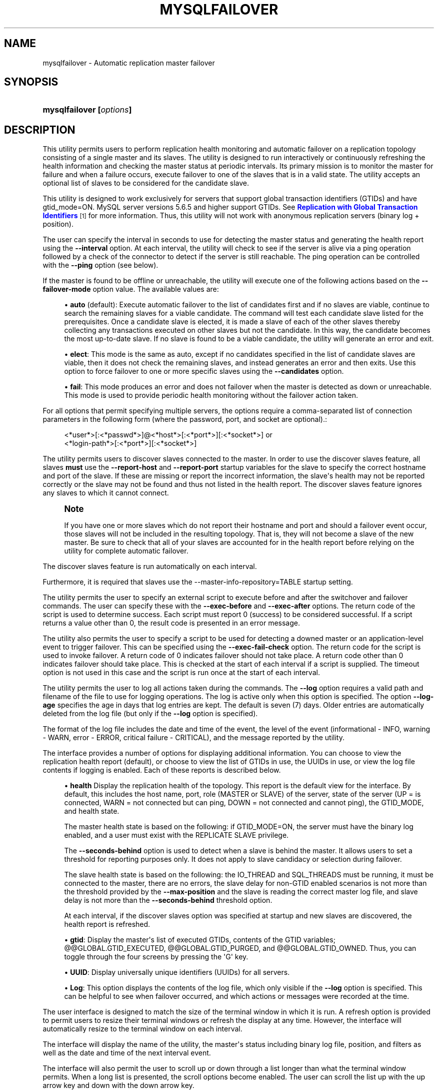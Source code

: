 '\" t
.\"     Title: \fBmysqlfailover\fR
.\"    Author: [FIXME: author] [see http://docbook.sf.net/el/author]
.\" Generator: DocBook XSL Stylesheets v1.79.1 <http://docbook.sf.net/>
.\"      Date: 08/01/2016
.\"    Manual: MySQL Utilities
.\"    Source: MySQL 1.6.3
.\"  Language: English
.\"
.TH "\FBMYSQLFAILOVER\FR" "1" "08/01/2016" "MySQL 1\&.6\&.3" "MySQL Utilities"
.\" -----------------------------------------------------------------
.\" * Define some portability stuff
.\" -----------------------------------------------------------------
.\" ~~~~~~~~~~~~~~~~~~~~~~~~~~~~~~~~~~~~~~~~~~~~~~~~~~~~~~~~~~~~~~~~~
.\" http://bugs.debian.org/507673
.\" http://lists.gnu.org/archive/html/groff/2009-02/msg00013.html
.\" ~~~~~~~~~~~~~~~~~~~~~~~~~~~~~~~~~~~~~~~~~~~~~~~~~~~~~~~~~~~~~~~~~
.ie \n(.g .ds Aq \(aq
.el       .ds Aq '
.\" -----------------------------------------------------------------
.\" * set default formatting
.\" -----------------------------------------------------------------
.\" disable hyphenation
.nh
.\" disable justification (adjust text to left margin only)
.ad l
.\" -----------------------------------------------------------------
.\" * MAIN CONTENT STARTS HERE *
.\" -----------------------------------------------------------------
.SH "NAME"
mysqlfailover \- Automatic replication master failover
.SH "SYNOPSIS"
.HP \w'\fBmysqlfailover\ [\fR\fB\fIoptions\fR\fR\fB]\fR\ 'u
\fBmysqlfailover [\fR\fB\fIoptions\fR\fR\fB]\fR
.SH "DESCRIPTION"
.PP
This utility permits users to perform replication health monitoring and automatic failover on a replication topology consisting of a single master and its slaves\&. The utility is designed to run interactively or continuously refreshing the health information and checking the master status at periodic intervals\&. Its primary mission is to monitor the master for failure and when a failure occurs, execute failover to one of the slaves that is in a valid state\&. The utility accepts an optional list of slaves to be considered for the candidate slave\&.
.PP
This utility is designed to work exclusively for servers that support global transaction identifiers (GTIDs) and have
gtid_mode=ON\&. MySQL server versions 5\&.6\&.5 and higher support GTIDs\&. See
\m[blue]\fBReplication with Global Transaction Identifiers\fR\m[]\&\s-2\u[1]\d\s+2
for more information\&. Thus, this utility will not work with anonymous replication servers (binary log + position)\&.
.PP
The user can specify the interval in seconds to use for detecting the master status and generating the health report using the
\fB\-\-interval\fR
option\&. At each interval, the utility will check to see if the server is alive via a ping operation followed by a check of the connector to detect if the server is still reachable\&. The ping operation can be controlled with the
\fB\-\-ping\fR
option (see below)\&.
.PP
If the master is found to be offline or unreachable, the utility will execute one of the following actions based on the
\fB\-\-failover\-mode\fR
option value\&. The available values are:
.sp
.RS 4
.ie n \{\
\h'-04'\(bu\h'+03'\c
.\}
.el \{\
.sp -1
.IP \(bu 2.3
.\}
\fBauto\fR
(default): Execute automatic failover to the list of candidates first and if no slaves are viable, continue to search the remaining slaves for a viable candidate\&. The command will test each candidate slave listed for the prerequisites\&. Once a candidate slave is elected, it is made a slave of each of the other slaves thereby collecting any transactions executed on other slaves but not the candidate\&. In this way, the candidate becomes the most up\-to\-date slave\&. If no slave is found to be a viable candidate, the utility will generate an error and exit\&.
.RE
.sp
.RS 4
.ie n \{\
\h'-04'\(bu\h'+03'\c
.\}
.el \{\
.sp -1
.IP \(bu 2.3
.\}
\fBelect\fR: This mode is the same as auto, except if no candidates specified in the list of candidate slaves are viable, then it does not check the remaining slaves, and instead generates an error and then exits\&. Use this option to force failover to one or more specific slaves using the
\fB\-\-candidates\fR
option\&.
.RE
.sp
.RS 4
.ie n \{\
\h'-04'\(bu\h'+03'\c
.\}
.el \{\
.sp -1
.IP \(bu 2.3
.\}
\fBfail\fR: This mode produces an error and does not failover when the master is detected as down or unreachable\&. This mode is used to provide periodic health monitoring without the failover action taken\&.
.RE
.PP
For all options that permit specifying multiple servers, the options require a comma\-separated list of connection parameters in the following form (where the password, port, and socket are optional)\&.:
.sp
.if n \{\
.RS 4
.\}
.nf
<*user*>[:<*passwd*>]@<*host*>[:<*port*>][:<*socket*>] or
<*login\-path*>[:<*port*>][:<*socket*>]
.fi
.if n \{\
.RE
.\}
.PP
The utility permits users to discover slaves connected to the master\&. In order to use the discover slaves feature, all slaves
\fBmust\fR
use the
\fB\-\-report\-host\fR
and
\fB\-\-report\-port\fR
startup variables for the slave to specify the correct hostname and port of the slave\&. If these are missing or report the incorrect information, the slave\*(Aqs health may not be reported correctly or the slave may not be found and thus not listed in the health report\&. The discover slaves feature ignores any slaves to which it cannot connect\&.
.if n \{\
.sp
.\}
.RS 4
.it 1 an-trap
.nr an-no-space-flag 1
.nr an-break-flag 1
.br
.ps +1
\fBNote\fR
.ps -1
.br
.PP
If you have one or more slaves which do not report their hostname and port and should a failover event occur, those slaves will not be included in the resulting topology\&. That is, they will not become a slave of the new master\&. Be sure to check that all of your slaves are accounted for in the health report before relying on the utility for complete automatic failover\&.
.sp .5v
.RE
.PP
The discover slaves feature is run automatically on each interval\&.
.PP
Furthermore, it is required that slaves use the \-\-master\-info\-repository=TABLE startup setting\&.
.PP
The utility permits the user to specify an external script to execute before and after the switchover and failover commands\&. The user can specify these with the
\fB\-\-exec\-before\fR
and
\fB\-\-exec\-after\fR
options\&. The return code of the script is used to determine success\&. Each script must report 0 (success) to be considered successful\&. If a script returns a value other than 0, the result code is presented in an error message\&.
.PP
The utility also permits the user to specify a script to be used for detecting a downed master or an application\-level event to trigger failover\&. This can be specified using the
\fB\-\-exec\-fail\-check\fR
option\&. The return code for the script is used to invoke failover\&. A return code of 0 indicates failover should not take place\&. A return code other than 0 indicates failover should take place\&. This is checked at the start of each interval if a script is supplied\&. The timeout option is not used in this case and the script is run once at the start of each interval\&.
.PP
The utility permits the user to log all actions taken during the commands\&. The
\fB\-\-log\fR
option requires a valid path and filename of the file to use for logging operations\&. The log is active only when this option is specified\&. The option
\fB\-\-log\-age\fR
specifies the age in days that log entries are kept\&. The default is seven (7) days\&. Older entries are automatically deleted from the log file (but only if the
\fB\-\-log\fR
option is specified)\&.
.PP
The format of the log file includes the date and time of the event, the level of the event (informational \- INFO, warning \- WARN, error \- ERROR, critical failure \- CRITICAL), and the message reported by the utility\&.
.PP
The interface provides a number of options for displaying additional information\&. You can choose to view the replication health report (default), or choose to view the list of GTIDs in use, the UUIDs in use, or view the log file contents if logging is enabled\&. Each of these reports is described below\&.
.sp
.RS 4
.ie n \{\
\h'-04'\(bu\h'+03'\c
.\}
.el \{\
.sp -1
.IP \(bu 2.3
.\}
\fBhealth\fR
Display the replication health of the topology\&. This report is the default view for the interface\&. By default, this includes the host name, port, role (MASTER or SLAVE) of the server, state of the server (UP = is connected, WARN = not connected but can ping, DOWN = not connected and cannot ping), the GTID_MODE, and health state\&.
.sp
The master health state is based on the following: if GTID_MODE=ON, the server must have the binary log enabled, and a user must exist with the REPLICATE SLAVE privilege\&.
.sp
The
\fB\-\-seconds\-behind\fR
option is used to detect when a slave is behind the master\&. It allows users to set a threshold for reporting purposes only\&. It does not apply to slave candidacy or selection during failover\&.
.sp
The slave health state is based on the following: the IO_THREAD and SQL_THREADS must be running, it must be connected to the master, there are no errors, the slave delay for non\-GTID enabled scenarios is not more than the threshold provided by the
\fB\-\-max\-position\fR
and the slave is reading the correct master log file, and slave delay is not more than the
\fB\-\-seconds\-behind\fR
threshold option\&.
.sp
At each interval, if the discover slaves option was specified at startup and new slaves are discovered, the health report is refreshed\&.
.RE
.sp
.RS 4
.ie n \{\
\h'-04'\(bu\h'+03'\c
.\}
.el \{\
.sp -1
.IP \(bu 2.3
.\}
\fBgtid\fR: Display the master\*(Aqs list of executed GTIDs, contents of the GTID variables;
@@GLOBAL\&.GTID_EXECUTED,
@@GLOBAL\&.GTID_PURGED, and
@@GLOBAL\&.GTID_OWNED\&. Thus, you can toggle through the four screens by pressing the \*(AqG\*(Aq key\&.
.RE
.sp
.RS 4
.ie n \{\
\h'-04'\(bu\h'+03'\c
.\}
.el \{\
.sp -1
.IP \(bu 2.3
.\}
\fBUUID\fR: Display universally unique identifiers (UUIDs) for all servers\&.
.RE
.sp
.RS 4
.ie n \{\
\h'-04'\(bu\h'+03'\c
.\}
.el \{\
.sp -1
.IP \(bu 2.3
.\}
\fBLog\fR: This option displays the contents of the log file, which only visible if the
\fB\-\-log\fR
option is specified\&. This can be helpful to see when failover occurred, and which actions or messages were recorded at the time\&.
.RE
.PP
The user interface is designed to match the size of the terminal window in which it is run\&. A refresh option is provided to permit users to resize their terminal windows or refresh the display at any time\&. However, the interface will automatically resize to the terminal window on each interval\&.
.PP
The interface will display the name of the utility, the master\*(Aqs status including binary log file, position, and filters as well as the date and time of the next interval event\&.
.PP
The interface will also permit the user to scroll up or down through a list longer than what the terminal window permits\&. When a long list is presented, the scroll options become enabled\&. The user can scroll the list up with the up arrow key and down with the down arrow key\&.
.PP
Use the
\fB\-\-verbose\fR
option to see additional information in the health report and additional messages during failover\&.
MODES OF OPERATION.PP
The utility supports two modes of operation\&. The default mode, running as a console, works as described above\&. An additional mode that permits you to run the utility as a daemon is provided for POSIX platforms\&.
.PP
When run as a daemon, the utility does not have interactivity\&. However, all events are written to the log file\&. You can control what is written to the log by using the
\fB\-\-report\-values\fR
option\&.
.PP
To run the utility as a daemon, use the
\fB\-\-daemon\fR
option\&. There are four commands that can be used in
\fB\-\-daemon\fR
option\&. These include:
.sp
.RS 4
.ie n \{\
\h'-04'\(bu\h'+03'\c
.\}
.el \{\
.sp -1
.IP \(bu 2.3
.\}
start
.sp
Starts the daemon\&. The
\fB\-\-log\fR
option is required\&.
.RE
.sp
.RS 4
.ie n \{\
\h'-04'\(bu\h'+03'\c
.\}
.el \{\
.sp -1
.IP \(bu 2.3
.\}
stop
.sp
Stops the daemon\&. If you used the option
\fB\-\-pidfile\fR, the value must be the same when starting the daemon\&.
.RE
.sp
.RS 4
.ie n \{\
\h'-04'\(bu\h'+03'\c
.\}
.el \{\
.sp -1
.IP \(bu 2.3
.\}
restart
.sp
Restarts the daemon\&. If you used the option
\fB\-\-pidfile\fR, the value must be the same when starting the daemon\&.
.RE
.sp
.RS 4
.ie n \{\
\h'-04'\(bu\h'+03'\c
.\}
.el \{\
.sp -1
.IP \(bu 2.3
.\}
nodetach
.sp
Starts the daemon, but it will not detach the process from the console\&. The
\fB\-\-log\fR
option is required\&.
.RE
OPTIONS.PP
\fBmysqlfailover\fR
accepts the following command\-line options:
.sp
.RS 4
.ie n \{\
\h'-04'\(bu\h'+03'\c
.\}
.el \{\
.sp -1
.IP \(bu 2.3
.\}
\-\-help
.sp
Display a help message and exit\&.
.RE
.sp
.RS 4
.ie n \{\
\h'-04'\(bu\h'+03'\c
.\}
.el \{\
.sp -1
.IP \(bu 2.3
.\}
\-\-license
.sp
Display license information and exit\&.
.RE
.sp
.RS 4
.ie n \{\
\h'-04'\(bu\h'+03'\c
.\}
.el \{\
.sp -1
.IP \(bu 2.3
.\}
\-\-candidates=<candidate slave connections>
.sp
Connection information for candidate slave servers\&. Valid only with failover command\&. List multiple slaves in comma\-separated list\&.
.sp
To connect to a server, it is necessary to specify connection parameters such as the user name, host name, password, and either a port or socket\&. MySQL Utilities provides a number of ways to supply this information\&. All of the methods require specifying your choice via a command\-line option such as \-\-server, \-\-master, \-\-slave, etc\&. The methods include the following in order of most secure to least secure\&.
.sp
.RS 4
.ie n \{\
\h'-04'\(bu\h'+03'\c
.\}
.el \{\
.sp -1
.IP \(bu 2.3
.\}
Use login\-paths from your
\&.mylogin\&.cnf
file (encrypted, not visible)\&. Example : <\fIlogin\-path\fR>[:<\fIport\fR>][:<\fIsocket\fR>]
.RE
.sp
.RS 4
.ie n \{\
\h'-04'\(bu\h'+03'\c
.\}
.el \{\
.sp -1
.IP \(bu 2.3
.\}
Use a configuration file (unencrypted, not visible) Note: available in release\-1\&.5\&.0\&. Example : <\fIconfiguration\-file\-path\fR>[:<\fIsection\fR>]
.RE
.sp
.RS 4
.ie n \{\
\h'-04'\(bu\h'+03'\c
.\}
.el \{\
.sp -1
.IP \(bu 2.3
.\}
Specify the data on the command\-line (unencrypted, visible)\&. Example : <\fIuser\fR>[:<\fIpasswd\fR>]@<\fIhost\fR>[:<\fIport\fR>][:<\fIsocket\fR>]
.RE
.sp
.RE
.sp
.RS 4
.ie n \{\
\h'-04'\(bu\h'+03'\c
.\}
.el \{\
.sp -1
.IP \(bu 2.3
.\}
\-\-connection\-timeout=<seconds>
.sp
Set the connection timeout for TCP and Unix socket connections for all master, slaves, and candidate slaves specified\&. This changes the connection timeout for the Connector/Python connection to the server\&. The default is 10 seconds as defined in the Connector/Python library\&. This setting may be helpful for installations with low network and server reliability\&.
.RE
.sp
.RS 4
.ie n \{\
\h'-04'\(bu\h'+03'\c
.\}
.el \{\
.sp -1
.IP \(bu 2.3
.\}
\-\-daemon=<command>
.sp
Run as a daemon\&. The
\fIcommand\fR
can be
start
(start daemon),
stop
(stop daemon),
restart
(stop then start the daemon) or
nodetach
(start but do not detach the process)\&. This option is only available for POSIX systems\&.
.RE
.sp
.RS 4
.ie n \{\
\h'-04'\(bu\h'+03'\c
.\}
.el \{\
.sp -1
.IP \(bu 2.3
.\}
\-\-discover\-slaves\-login=<user:password>
.sp
At startup, query master for all registered slaves and use the user name and password specified to connect\&. Supply the user and password in the form <\fIuser\fR>[:<\fIpasswd\fR>] or <\fIlogin\-path\fR>\&. For example, \-\-discover=joe:secret will use \*(Aqjoe\*(Aq as the user and \*(Aqsecret\*(Aq as the password for each discovered slave\&.
.RE
.sp
.RS 4
.ie n \{\
\h'-04'\(bu\h'+03'\c
.\}
.el \{\
.sp -1
.IP \(bu 2.3
.\}
\-\-exec\-after=<script>
.sp
Name of script to execute after failover or switchover\&. Script name may include the path\&.
.RE
.sp
.RS 4
.ie n \{\
\h'-04'\(bu\h'+03'\c
.\}
.el \{\
.sp -1
.IP \(bu 2.3
.\}
\-\-exec\-before=<script>
.sp
Name of script to execute before failover or switchover\&. Script name may include the path\&.
.RE
.sp
.RS 4
.ie n \{\
\h'-04'\(bu\h'+03'\c
.\}
.el \{\
.sp -1
.IP \(bu 2.3
.\}
\-\-exec\-fail\-check=<script>
.sp
Name of script to execute on each interval to invoke failover\&.
.RE
.sp
.RS 4
.ie n \{\
\h'-04'\(bu\h'+03'\c
.\}
.el \{\
.sp -1
.IP \(bu 2.3
.\}
\-\-exec\-post\-failover=<script>
.sp
Name of script to execute after failover is complete and the utility has refreshed the health report\&.
.RE
.sp
.RS 4
.ie n \{\
\h'-04'\(bu\h'+03'\c
.\}
.el \{\
.sp -1
.IP \(bu 2.3
.\}
\-\-failover\-mode=<mode>, \-f <mode>
.sp
Action to take when the master fails\&. \*(Aqauto\*(Aq = automatically fail to best slave, \*(Aqelect\*(Aq = fail to candidate list or if no candidate meets criteria fail, \*(Aqfail\*(Aq = take no action and stop when master fails\&. Default = \*(Aqauto\*(Aq\&.
.RE
.sp
.RS 4
.ie n \{\
\h'-04'\(bu\h'+03'\c
.\}
.el \{\
.sp -1
.IP \(bu 2.3
.\}
\-\-force
.sp
Override the registration check on master for multiple instances of the console monitoring the same master\&. See notes\&.
.RE
.sp
.RS 4
.ie n \{\
\h'-04'\(bu\h'+03'\c
.\}
.el \{\
.sp -1
.IP \(bu 2.3
.\}
\-\-interval=<seconds>, \-i <seconds>
.sp
Interval in seconds for polling the master for failure and reporting health\&. Default = 15 seconds\&. Minimum is 5 seconds\&.
.RE
.sp
.RS 4
.ie n \{\
\h'-04'\(bu\h'+03'\c
.\}
.el \{\
.sp -1
.IP \(bu 2.3
.\}
\-\-log=<log_file>
.sp
Specify a log file to use for logging messages
.RE
.sp
.RS 4
.ie n \{\
\h'-04'\(bu\h'+03'\c
.\}
.el \{\
.sp -1
.IP \(bu 2.3
.\}
\-\-log\-age=<days>
.sp
Specify maximum age of log entries in days\&. Entries older than this will be purged on startup\&. Default = 7 days\&.
.RE
.sp
.RS 4
.ie n \{\
\h'-04'\(bu\h'+03'\c
.\}
.el \{\
.sp -1
.IP \(bu 2.3
.\}
\-\-master=<connection>
.sp
Connection information for the master server\&.
.sp
To connect to a server, it is necessary to specify connection parameters such as the user name, host name, password, and either a port or socket\&. MySQL Utilities provides a number of ways to supply this information\&. All of the methods require specifying your choice via a command\-line option such as \-\-server, \-\-master, \-\-slave, etc\&. The methods include the following in order of most secure to least secure\&.
.sp
.RS 4
.ie n \{\
\h'-04'\(bu\h'+03'\c
.\}
.el \{\
.sp -1
.IP \(bu 2.3
.\}
Use login\-paths from your
\&.mylogin\&.cnf
file (encrypted, not visible)\&. Example : <\fIlogin\-path\fR>[:<\fIport\fR>][:<\fIsocket\fR>]
.RE
.sp
.RS 4
.ie n \{\
\h'-04'\(bu\h'+03'\c
.\}
.el \{\
.sp -1
.IP \(bu 2.3
.\}
Use a configuration file (unencrypted, not visible) Note: available in release\-1\&.5\&.0\&. Example : <\fIconfiguration\-file\-path\fR>[:<\fIsection\fR>]
.RE
.sp
.RS 4
.ie n \{\
\h'-04'\(bu\h'+03'\c
.\}
.el \{\
.sp -1
.IP \(bu 2.3
.\}
Specify the data on the command\-line (unencrypted, visible)\&. Example : <\fIuser\fR>[:<\fIpasswd\fR>]@<\fIhost\fR>[:<\fIport\fR>][:<\fIsocket\fR>]
.RE
.sp
.RE
.sp
.RS 4
.ie n \{\
\h'-04'\(bu\h'+03'\c
.\}
.el \{\
.sp -1
.IP \(bu 2.3
.\}
\-\-master\-fail\-retry=<seconds>
.sp
Time in seconds to wait to determine if the master is down\&. The failover check will be run again when the retry delay expires\&. Can be used to introduce a longer period between when master is detected as unavailable to declaring it down\&. This option is not used with
\fB\-\-exec\-fail\-check\fR
option\&.
.if n \{\
.sp
.\}
.RS 4
.it 1 an-trap
.nr an-no-space-flag 1
.nr an-break-flag 1
.br
.ps +1
\fBNote\fR
.ps -1
.br
This option was added in MySQL Utilities 1\&.6\&.4\&.
.sp .5v
.RE
.RE
.sp
.RS 4
.ie n \{\
\h'-04'\(bu\h'+03'\c
.\}
.el \{\
.sp -1
.IP \(bu 2.3
.\}
\-\-max\-position=<position>
.sp
Used to detect slave delay\&. The maximum difference between the master\*(Aqs log position and the slave\*(Aqs reported read position of the master\&. A value greater than this means the slave is too far behind the master\&. Default = 0\&.
.RE
.sp
.RS 4
.ie n \{\
\h'-04'\(bu\h'+03'\c
.\}
.el \{\
.sp -1
.IP \(bu 2.3
.\}
\-\-pedantic, \-p
.sp
Used to stop failover if some inconsistencies are found, such as errant transactions on slaves or SQL thread errors, during server checks\&. By default, the utility only generates warnings if issues are found when checking a slave\*(Aqs status during failover, and it will continue its execution unless this option is specified\&.
.RE
.sp
.RS 4
.ie n \{\
\h'-04'\(bu\h'+03'\c
.\}
.el \{\
.sp -1
.IP \(bu 2.3
.\}
\-\-pidfile=<pidfile>
.sp
Pidfile for running
\fBmysqlfailover\fR
as a daemon\&. This file contains the PID (process identifier), that uniquely identifies a process\&. It is needed to identify and control the process forked by
\fBmysqlfailover\fR\&.
.RE
.sp
.RS 4
.ie n \{\
\h'-04'\(bu\h'+03'\c
.\}
.el \{\
.sp -1
.IP \(bu 2.3
.\}
\-\-ping=<number>
.sp
Number of seconds between ping attempts\&. Exactly 3 ping operations are attempted, one every
\fB\-\-ping\fR
seconds\&. The default
\fB\-\-ping\fR
value is 3\&.
.if n \{\
.sp
.\}
.RS 4
.it 1 an-trap
.nr an-no-space-flag 1
.nr an-break-flag 1
.br
.ps +1
\fBNote\fR
.ps -1
.br
On some platforms, this is the same as number of seconds to wait for ping to return\&.
.sp .5v
.RE
.RE
.sp
.RS 4
.ie n \{\
\h'-04'\(bu\h'+03'\c
.\}
.el \{\
.sp -1
.IP \(bu 2.3
.\}
\-\-report\-values=<report_values>
.sp
Report values used in mysqlfailover running as a daemon\&. It can be health, gtid or uuid\&. Multiple values can be used separated by commas\&.
.sp
.RS 4
.ie n \{\
\h'-04'\(bu\h'+03'\c
.\}
.el \{\
.sp -1
.IP \(bu 2.3
.\}
health
.sp
Display the replication health of the topology\&.
.RE
.sp
.RS 4
.ie n \{\
\h'-04'\(bu\h'+03'\c
.\}
.el \{\
.sp -1
.IP \(bu 2.3
.\}
gtid
.sp
Display the master\*(Aqs list of executed GTIDs, contents of the GTID variables;
@@GLOBAL\&.GTID_EXECUTED,
@@GLOBAL\&.GTID_PURGED
and
@@GLOBAL\&.GTID_OWNED\&.
.RE
.sp
.RS 4
.ie n \{\
\h'-04'\(bu\h'+03'\c
.\}
.el \{\
.sp -1
.IP \(bu 2.3
.\}
uuid
.sp
Display universally unique identifiers (UUIDs) for all servers\&.
.RE
.sp
Default = health\&.
.RE
.sp
.RS 4
.ie n \{\
\h'-04'\(bu\h'+03'\c
.\}
.el \{\
.sp -1
.IP \(bu 2.3
.\}
\-\-rpl\-user=:<replication_user>
.sp
The user and password for the replication user requirement, in the form: <\fIuser\fR>[:<\fIpassword\fR>] or <\fIlogin\-path\fR>\&. E\&.g\&. rpl:passwd
.sp
Default = None\&.
.RE
.sp
.RS 4
.ie n \{\
\h'-04'\(bu\h'+03'\c
.\}
.el \{\
.sp -1
.IP \(bu 2.3
.\}
\-\-script\-threshold=<return_code>
.sp
Value for external scripts to trigger aborting the operation if result is greater than or equal to the threshold\&.
.sp
Default = None (no threshold checking)\&.
.RE
.sp
.RS 4
.ie n \{\
\h'-04'\(bu\h'+03'\c
.\}
.el \{\
.sp -1
.IP \(bu 2.3
.\}
\-\-seconds\-behind=<seconds>
.sp
Used to detect slave delay (only for health reporting purposes)\&. The maximum number of seconds behind the master permitted before slave is considered behind the master in the health report state\&. Default = 0\&.
.RE
.sp
.RS 4
.ie n \{\
\h'-04'\(bu\h'+03'\c
.\}
.el \{\
.sp -1
.IP \(bu 2.3
.\}
\-\-slaves=<slave connections>
.sp
Connection information for slave servers\&. List multiple slaves in comma\-separated list\&. The list will be evaluated literally whereby each server is considered a slave to the master listed regardless if they are a slave of the master\&.
.sp
To connect to a server, it is necessary to specify connection parameters such as the user name, host name, password, and either a port or socket\&. MySQL Utilities provides a number of ways to supply this information\&. All of the methods require specifying your choice via a command\-line option such as \-\-server, \-\-master, \-\-slave, etc\&. The methods include the following in order of most secure to least secure\&.
.sp
.RS 4
.ie n \{\
\h'-04'\(bu\h'+03'\c
.\}
.el \{\
.sp -1
.IP \(bu 2.3
.\}
Use login\-paths from your
\&.mylogin\&.cnf
file (encrypted, not visible)\&. Example : <\fIlogin\-path\fR>[:<\fIport\fR>][:<\fIsocket\fR>]
.RE
.sp
.RS 4
.ie n \{\
\h'-04'\(bu\h'+03'\c
.\}
.el \{\
.sp -1
.IP \(bu 2.3
.\}
Use a configuration file (unencrypted, not visible) Note: available in release\-1\&.5\&.0\&. Example : <\fIconfiguration\-file\-path\fR>[:<\fIsection\fR>]
.RE
.sp
.RS 4
.ie n \{\
\h'-04'\(bu\h'+03'\c
.\}
.el \{\
.sp -1
.IP \(bu 2.3
.\}
Specify the data on the command\-line (unencrypted, visible)\&. Example : <\fIuser\fR>[:<\fIpasswd\fR>]@<\fIhost\fR>[:<\fIport\fR>][:<\fIsocket\fR>]
.RE
.sp
.RE
.sp
.RS 4
.ie n \{\
\h'-04'\(bu\h'+03'\c
.\}
.el \{\
.sp -1
.IP \(bu 2.3
.\}
\-\-ssl\-ca
.sp
The path to a file that contains a list of trusted SSL CAs\&.
.RE
.sp
.RS 4
.ie n \{\
\h'-04'\(bu\h'+03'\c
.\}
.el \{\
.sp -1
.IP \(bu 2.3
.\}
\-\-ssl\-cert
.sp
The name of the SSL certificate file to use for establishing a secure connection\&.
.RE
.sp
.RS 4
.ie n \{\
\h'-04'\(bu\h'+03'\c
.\}
.el \{\
.sp -1
.IP \(bu 2.3
.\}
\-\-ssl\-key
.sp
The name of the SSL key file to use for establishing a secure connection\&.
.RE
.sp
.RS 4
.ie n \{\
\h'-04'\(bu\h'+03'\c
.\}
.el \{\
.sp -1
.IP \(bu 2.3
.\}
\-\-ssl
.sp
Specifies if the server connection requires use of SSL\&. If an encrypted connection cannot be established, the connection attempt fails\&. Default setting is 0 (SSL not required)\&.
.RE
.sp
.RS 4
.ie n \{\
\h'-04'\(bu\h'+03'\c
.\}
.el \{\
.sp -1
.IP \(bu 2.3
.\}
\-\-timeout=<seconds>
.sp
Maximum timeout in seconds to wait for each replication command to complete\&. For example, timeout for slave waiting to catch up to master\&.
.sp
Default = 3\&.
.RE
.sp
.RS 4
.ie n \{\
\h'-04'\(bu\h'+03'\c
.\}
.el \{\
.sp -1
.IP \(bu 2.3
.\}
\-\-verbose, \-v
.sp
Specify how much information to display\&. Use this option multiple times to increase the amount of information\&. For example,
\fB\-v\fR
= verbose,
\fB\-vv\fR
= more verbose,
\fB\-vvv\fR
= debug\&.
.RE
.sp
.RS 4
.ie n \{\
\h'-04'\(bu\h'+03'\c
.\}
.el \{\
.sp -1
.IP \(bu 2.3
.\}
\-\-version
.sp
Display version information and exit\&.
.RE
NOTES.PP
The login user must have the appropriate permissions for the utility to check servers and monitor their status (e\&.g\&., SHOW SLAVE STATUS, SHOW MASTER STATUS)\&. The user must also have permissions to execute the failover procedure (e\&.g\&., STOP SLAVE, START SLAVE, WAIT_UNTIL_SQL_THREAD_AFTER_GTIDS, CHANGE MASTER TO \&.\&.\&.)\&. Lastly, the user must have the REPLICATE SLAVE privilege for slaves to connect to their master\&. The same permissions are required by the failover utility for master and slaves in order to run successfully\&. In particular, users connected to slaves, candidates and master require
\fBSUPER\fR,
\fBGRANT OPTION\fR,
\fBREPLICATION SLAVE\fR,
\fBRELOAD\fR,
\fBDROP\fR,
\fBCREATE\fR,
\fBINSERT\fR
and
\fBSELECT\fR
privileges\&.
.PP
The
\fBDROP\fR,
\fBCREATE\fR,
\fBINSERT\fR
and
\fBSELECT\fR
privileges are required to register the failover instance on the initial master or the new master (after a successful failover)\&. Therefore, since any slave can become the new master, slaves and candidates also require those privileges\&. The utility checks permissions for the master, slaves, and candidates at startup\&.
.PP
Mixing IP and hostnames is not recommended\&. The replication\-specific utilities will attempt to compare hostnames and IP addresses as aliases for checking slave connectivity to the master\&. However, if your installation does not support reverse name lookup, the comparison could fail\&. Without the ability to do a reverse name lookup, the replication utilities could report a false negative that the slave is (not) connected to the master\&.
.PP
For example, if you setup replication using MASTER_HOST=ubuntu\&.net on the slave and later connect to the slave with mysqlrplcheck and have the master specified as \-\-master=192\&.168\&.0\&.6 using the valid IP address for ubuntu\&.net, you must have the ability to do a reverse name lookup to compare the IP (192\&.168\&.0\&.6) and the hostname (ubuntu\&.net) to determine if they are the same machine\&.
.PP
Similarly, in order to avoid issues mixing local IP \*(Aq127\&.0\&.0\&.1\*(Aq with \*(Aqlocalhost\*(Aq, all the addresses \*(Aq127\&.0\&.0\&.1\*(Aq will be internally converted to \*(Aqlocalhost\*(Aq by the utility\&. Nevertheless, It is best to use the actual hostname of the master when connecting or setting up replication\&.
.PP
The utility will check to see if the slaves are using the option \-\-master\-info\-repository=TABLE\&. If they are not, the utility will stop with an error\&.
.PP
The path to the MySQL client tools should be included in the PATH environment variable in order to use the authentication mechanism with login\-paths\&. This will allow the utility to use the my_print_defaults tools which is required to read the login\-path values from the login configuration file (\&.mylogin\&.cnf)\&.
.PP
At startup, the console will attempt to register itself with the master\&. If another console is already registered, and the failover mode is auto or elect, the console will be blocked from running failover\&. When a console quits, it unregisters itself from the master\&. If this process is broken, the user may override the registration check by using the
\fB\-\-force\fR
option\&.
.PP
The console creates a special table in the mysql database that is used to keep track of which instance is communicating with the master\&. If you use the
\fB\-\-force\fR
option, the console will remove the rows in this table\&. The table is constructed with:
.sp
.if n \{\
.RS 4
.\}
.nf
CREATE TABLE IF NOT EXISTS mysql\&.failover_console (host char(30), port char(10))
.fi
.if n \{\
.RE
.\}
.PP
When the console starts, a row is inserted containing the hostname and port of the master\&. On startup, if a row matches these values, the console will not start\&. If you use the
\fB\-\-force\fR
option, the row is deleted\&.
.PP
When running the utility using the
\fB\-\-daemon=nodetach\fR
option, the
\fB\-\-pidfile\fR
option can be omitted\&. It will be ignored if used\&.
.PP
When using the external scripts, the following parameters are passed in the order shown\&.
.PP
For example, suppose you have a script named \*(Aqrun_before\&.sh\*(Aq and you specify that you want it executing before the failover is performed (using the
\fB\-\-exec\-before\fR
option)\&. Further, let us assume the master MySQL Server is using port 3306 on the host \(oqhost1\(cq and the MySQL Server that will become the new master is using port 3308 on host \*(Aqcan_host2\*(Aq\&. The script would therefore be invoked in the following manner\&.
.sp
.if n \{\
.RS 4
.\}
.nf
% run_before\&.sh host1 3306 can_host2 3308
.fi
.if n \{\
.RE
.\}
.sp
.it 1 an-trap
.nr an-no-space-flag 1
.nr an-break-flag 1
.br
.B Table\ \&5.3.\ \&External Script Parameters
.TS
allbox tab(:);
lB lB.
T{
MySQL Failover Option
T}:T{
Parameters Passed to External Script
T}
.T&
l l
l l
l l
l l
l l.
T{
\fB\-\-exec\-before\fR
T}:T{
master host, master port, candidate host, candidate port
T}
T{
\fB\-\-exec\-after\fR
T}:T{
new master host, new master port
T}
T{
\fB\-\-exec\-fail\-check\fR
T}:T{
master host, master port
T}
T{
\fB\-\-exec\-post\-failover\fR (no errors
              during failover)
T}:T{
old master host, old master port, new master host, new master port
T}
T{
\fB\-\-exec\-post\-failover\fR (errors
              during failover)
T}:T{
old master host, old master port
T}
.TE
.sp 1
EXAMPLES.PP
To launch the utility, you must specify at a minimum the
\fB\-\-master\fR
option and either the
\fB\-\-discover\-slaves\-login\fR
option or the
\fB\-\-slaves\fR
option\&. The
\fB\-\-discover\-slaves\-login\fR
option can be used in conjunction with the
\fB\-\-slaves\fR
option to specify a list of known slaves (or slaves that do not report their host and IP) and to discover any other slaves connected to the master\&.
.PP
An example of the user interface and some of the report views are shown in the following examples\&.
.if n \{\
.sp
.\}
.RS 4
.it 1 an-trap
.nr an-no-space-flag 1
.nr an-break-flag 1
.br
.ps +1
\fBNote\fR
.ps -1
.br
.PP
The "GTID Executed Set" will display the first GTID listed in the
SHOW MASTER STATUS
view\&. If there are multiple GTIDs listed, the utility shall display
[\&.\&.\&.]
to indicate there are additional GTIDs to view\&. You can view the complete list of GTIDs on the GTID display screens\&.
.sp .5v
.RE
.PP
The default interface will display the replication health report like the following\&. In this example the log file is enabled\&. A sample startup command is shown below:
.sp
.if n \{\
.RS 4
.\}
.nf
shell> \fBmysqlfailover \-\-master=root@localhost:3331 \-\-discover\-slaves\-login=root \-\-log=log\&.txt\fR
MySQL Replication Monitor and Failover Utility
Failover Mode = auto     Next Interval = Mon Mar 19 15:56:03 2012
Master Information
\-\-\-\-\-\-\-\-\-\-\-\-\-\-\-\-\-\-
Binary Log File   Position  Binlog_Do_DB  Binlog_Ignore_DB
mysql\-bin\&.000001  571
GTID Executed Set
2A67DE00\-2DA1\-11E2\-A711\-00764F2BE90F:1\-7 [\&.\&.\&.]
Replication Health Status
+\-\-\-\-\-\-\-\-\-\-\-\-+\-\-\-\-\-\-\-+\-\-\-\-\-\-\-\-\-+\-\-\-\-\-\-\-\-+\-\-\-\-\-\-\-\-\-\-\-\-+\-\-\-\-\-\-\-\-\-+
| host       | port  | role    | state  | gtid_mode  | health  |
+\-\-\-\-\-\-\-\-\-\-\-\-+\-\-\-\-\-\-\-+\-\-\-\-\-\-\-\-\-+\-\-\-\-\-\-\-\-+\-\-\-\-\-\-\-\-\-\-\-\-+\-\-\-\-\-\-\-\-\-+
| localhost  | 3331  | MASTER  | UP     | ON         | OK      |
| localhost  | 3332  | SLAVE   | UP     | ON         | OK      |
| localhost  | 3333  | SLAVE   | UP     | ON         | OK      |
| localhost  | 3334  | SLAVE   | UP     | ON         | OK      |
+\-\-\-\-\-\-\-\-\-\-\-\-+\-\-\-\-\-\-\-+\-\-\-\-\-\-\-\-\-+\-\-\-\-\-\-\-\-+\-\-\-\-\-\-\-\-\-\-\-\-+\-\-\-\-\-\-\-\-\-+
Q\-quit R\-refresh H\-health G\-GTID Lists U\-UUIDs L\-log entries
.fi
.if n \{\
.RE
.\}
.PP
Press
Q
to exit the utility,
R
to refresh the current display, and
H
returns to the replication health report\&.
.PP
Press
G
key to show a GTID report similar to the following\&. The first page shown is the master\*(Aqs executed GTID set:
.sp
.if n \{\
.RS 4
.\}
.nf
MySQL Replication Monitor and Failover Utility
Failover Mode = auto     Next Interval = Mon Mar 19 15:59:33 2012
Master Information
\-\-\-\-\-\-\-\-\-\-\-\-\-\-\-\-\-\-
Binary Log File   Position  Binlog_Do_DB  Binlog_Ignore_DB
mysql\-bin\&.000001  571
GTID Executed Set
2A67DE00\-2DA1\-11E2\-A711\-00764F2BE90F:1\-7 [\&.\&.\&.]
Master GTID Executed Set
+\-\-\-\-\-\-\-\-\-\-\-\-\-\-\-\-\-\-\-\-\-\-\-\-\-\-\-\-\-\-\-\-\-\-\-\-\-\-\-\-\-\-\-+
| gtid                                      |
+\-\-\-\-\-\-\-\-\-\-\-\-\-\-\-\-\-\-\-\-\-\-\-\-\-\-\-\-\-\-\-\-\-\-\-\-\-\-\-\-\-\-\-+
| 2A67DE00\-2DA1\-11E2\-A711\-00764F2BE90F:1\-7  |
| 5503D37E\-2DB2\-11E2\-A781\-8077D4C14B33:1\-3  |
+\-\-\-\-\-\-\-\-\-\-\-\-\-\-\-\-\-\-\-\-\-\-\-\-\-\-\-\-\-\-\-\-\-\-\-\-\-\-\-\-\-\-\-+
Q\-quit R\-refresh H\-health G\-GTID Lists U\-UUIDs L\-log entries Up|Down\-scroll
.fi
.if n \{\
.RE
.\}
.PP
Continuing to press
G
key cycles through the three GTID lists\&.
.PP
If the list is longer than the screen permits as shown in the example above, the scroll up and down help is also shown\&. In this case, press the
down arrow
key to scroll down\&.
.PP
Press
U
to view the list of UUIDs used in the topology, for example:
.sp
.if n \{\
.RS 4
.\}
.nf
MySQL Replication Monitor and Failover Utility
Failover Mode = auto     Next Interval = Mon Mar 19 16:02:34 2012
Master Information
\-\-\-\-\-\-\-\-\-\-\-\-\-\-\-\-\-\-
Binary Log File   Position  Binlog_Do_DB  Binlog_Ignore_DB
mysql\-bin\&.000001  571
GTID Executed Set
2A67DE00\-2DA1\-11E2\-A711\-00764F2BE90F:1\-7 [\&.\&.\&.]
UUIDs
+\-\-\-\-\-\-\-\-\-\-\-\-+\-\-\-\-\-\-\-+\-\-\-\-\-\-\-\-\-+\-\-\-\-\-\-\-\-\-\-\-\-\-\-\-\-\-\-\-\-\-\-\-\-\-\-\-\-\-\-\-\-\-\-\-\-\-\-\-+
| host       | port  | role    | uuid                                  |
+\-\-\-\-\-\-\-\-\-\-\-\-+\-\-\-\-\-\-\-+\-\-\-\-\-\-\-\-\-+\-\-\-\-\-\-\-\-\-\-\-\-\-\-\-\-\-\-\-\-\-\-\-\-\-\-\-\-\-\-\-\-\-\-\-\-\-\-\-+
| localhost  | 3331  | MASTER  | 55c65a00\-71fd\-11e1\-9f80\-ac64ef85c961  |
| localhost  | 3332  | SLAVE   | 5dd30888\-71fd\-11e1\-9f80\-dc242138b7ec  |
| localhost  | 3333  | SLAVE   | 65ccbb38\-71fd\-11e1\-9f80\-bda8146bdb0a  |
| localhost  | 3334  | SLAVE   | 6dd6abf4\-71fd\-11e1\-9f80\-d406a0117519  |
+\-\-\-\-\-\-\-\-\-\-\-\-+\-\-\-\-\-\-\-+\-\-\-\-\-\-\-\-\-+\-\-\-\-\-\-\-\-\-\-\-\-\-\-\-\-\-\-\-\-\-\-\-\-\-\-\-\-\-\-\-\-\-\-\-\-\-\-\-+
Q\-quit R\-refresh H\-health G\-GTID Lists U\-UUIDs L\-log entries
.fi
.if n \{\
.RE
.\}
.PP
If, once the master is detected as down and failover mode is auto or elect and there are viable candidate slaves, the failover feature will engage automatically and the user will see the failover messages appear\&. When failover is complete, the interface returns to monitoring replication health after 5 seconds\&. The following shows an example of failover occurring\&.:
.sp
.if n \{\
.RS 4
.\}
.nf
Failover starting\&.\&.\&.
# Candidate slave localhost:3332 will become the new master\&.
# Preparing candidate for failover\&.
# Creating replication user if it does not exist\&.
# Stopping slaves\&.
# Performing STOP on all slaves\&.
# Switching slaves to new master\&.
# Starting slaves\&.
# Performing START on all slaves\&.
# Checking slaves for errors\&.
# Failover complete\&.
# Discovering slaves for master at localhost:3332
Failover console will restart in 5 seconds\&.
.fi
.if n \{\
.RE
.\}
.PP
After the failover event, the new topology is shown in the replication health report\&.:
.sp
.if n \{\
.RS 4
.\}
.nf
MySQL Replication Monitor and Failover Utility
Failover Mode = auto     Next Interval = Mon Mar 19 16:05:12 2012
Master Information
\-\-\-\-\-\-\-\-\-\-\-\-\-\-\-\-\-\-
Binary Log File   Position  Binlog_Do_DB  Binlog_Ignore_DB
mysql\-bin\&.000001  1117
GTID Executed Set
2A67DE00\-2DA1\-11E2\-A711\-00764F2BE90F:1\-7 [\&.\&.\&.]
UUIDs
+\-\-\-\-\-\-\-\-\-\-\-\-+\-\-\-\-\-\-\-+\-\-\-\-\-\-\-\-\-+\-\-\-\-\-\-\-\-+\-\-\-\-\-\-\-\-\-\-\-\-+\-\-\-\-\-\-\-\-\-+
| host       | port  | role    | state  | gtid_mode  | health  |
+\-\-\-\-\-\-\-\-\-\-\-\-+\-\-\-\-\-\-\-+\-\-\-\-\-\-\-\-\-+\-\-\-\-\-\-\-\-+\-\-\-\-\-\-\-\-\-\-\-\-+\-\-\-\-\-\-\-\-\-+
| localhost  | 3332  | MASTER  | UP     | ON         | OK      |
| localhost  | 3333  | SLAVE   | UP     | ON         | OK      |
| localhost  | 3334  | SLAVE   | UP     | ON         | OK      |
+\-\-\-\-\-\-\-\-\-\-\-\-+\-\-\-\-\-\-\-+\-\-\-\-\-\-\-\-\-+\-\-\-\-\-\-\-\-+\-\-\-\-\-\-\-\-\-\-\-\-+\-\-\-\-\-\-\-\-\-+
Q\-quit R\-refresh H\-health G\-GTID Lists U\-UUIDs L\-log entries
.fi
.if n \{\
.RE
.\}
.PP
Pressing
L
with the
\fB\-\-log\fR
option specified causes the interface to show the entries in the log file, such as:
.sp
.if n \{\
.RS 4
.\}
.nf
MySQL Replication Monitor and Failover Utility
Failover Mode = auto     Next Interval = Mon Mar 19 16:06:13 2012
Master Information
\-\-\-\-\-\-\-\-\-\-\-\-\-\-\-\-\-\-
Binary Log File   Position  Binlog_Do_DB  Binlog_Ignore_DB
mysql\-bin\&.000001  1117
GTID Executed Set
2A67DE00\-2DA1\-11E2\-A711\-00764F2BE90F:1\-7 [\&.\&.\&.]
Log File
+\-\-\-\-\-\-\-\-\-\-\-\-\-\-\-\-\-\-\-\-\-\-\-\-\-+\-\-\-\-\-\-\-\-\-\-\-\-\-\-\-\-\-\-\-\-\-\-\-\-\-\-\-\-\-\-\-\-\-\-\-\-\-\-\-\-\- \&.\&.\&. \-\-+
| Date                    | Entry                                    \&.\&.\&.   |
+\-\-\-\-\-\-\-\-\-\-\-\-\-\-\-\-\-\-\-\-\-\-\-\-\-+\-\-\-\-\-\-\-\-\-\-\-\-\-\-\-\-\-\-\-\-\-\-\-\-\-\-\-\-\-\-\-\-\-\-\-\-\-\-\-\-\- \&.\&.\&. \-\-+
| 2012\-03\-19 15:55:33 PM  | INFO Failover console started\&.           \&.\&.\&.   |
| 2012\-03\-19 15:55:33 PM  | INFO Failover mode = auto\&.               \&.\&.\&.   |
| 2012\-03\-19 15:55:33 PM  | INFO Getting health for master: localhos \&.\&.\&.   |
| 2012\-03\-19 15:55:33 PM  | INFO Master status: binlog: mysql\-bin\&.00 \&.\&.\&.   |
+\-\-\-\-\-\-\-\-\-\-\-\-\-\-\-\-\-\-\-\-\-\-\-\-\-+\-\-\-\-\-\-\-\-\-\-\-\-\-\-\-\-\-\-\-\-\-\-\-\-\-\-\-\-\-\-\-\-\-\-\-\-\-\-\-\-\- \&.\&.\&. \-\-+
Q\-quit R\-refresh H\-health G\-GTID Lists U\-UUIDs L\-log entries Up|Down\-scroll\e
.fi
.if n \{\
.RE
.\}
.sp
LIMITATIONS.PP
When the
\fB\-\-master\-fail\-retry\fR
option is used, and the value specified exceeds the value of the
\fB\-\-interval\fR
option, it is possible for an interval event to be delayed if the master retry check is still processing\&. In this case, should the master not be down, the next interval will occur immediately after the check of the master is complete\&.
PERMISSIONS REQUIRED.PP
The user must have permissions to monitor the servers on the topology and configure replication to successfully perform the failover operation\&. Additional permissions are also required to register and unregister the running mysqlfailover instance on the master and slaves\&. Specifically, the login user must have the following privileges: SUPER, GRANT OPTION, REPLICATION SLAVE, RELOAD, DROP, CREATE, INSERT, and SELECT\&.
.PP
The referred permissions are required for the login users used for all servers (master, slaves and candidates)\&.
.SH "COPYRIGHT"
.br
.PP
Copyright \(co 2006, 2016, Oracle and/or its affiliates. All rights reserved.
.PP
This documentation is free software; you can redistribute it and/or modify it only under the terms of the GNU General Public License as published by the Free Software Foundation; version 2 of the License.
.PP
This documentation is distributed in the hope that it will be useful, but WITHOUT ANY WARRANTY; without even the implied warranty of MERCHANTABILITY or FITNESS FOR A PARTICULAR PURPOSE. See the GNU General Public License for more details.
.PP
You should have received a copy of the GNU General Public License along with the program; if not, write to the Free Software Foundation, Inc., 51 Franklin Street, Fifth Floor, Boston, MA 02110-1301 USA or see http://www.gnu.org/licenses/.
.sp
.SH "NOTES"
.IP " 1." 4
Replication with Global Transaction Identifiers
.RS 4
\%http://dev.mysql.com/doc/refman/5.7/en/replication-gtids.html
.RE
.SH "SEE ALSO"
For more information, please refer to the MySQL Utilities and Fabric
documentation, which is available online at
http://dev.mysql.com/doc/index-utils-fabric.html
.SH AUTHOR
Oracle Corporation (http://dev.mysql.com/).
